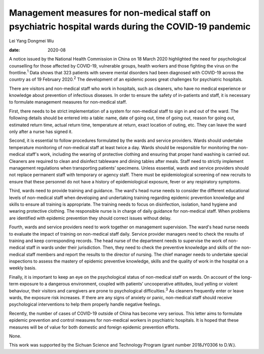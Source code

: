 ====================================================================================================
Management measures for non-medical staff on psychiatric hospital wards during the COVID-19 pandemic
====================================================================================================



Lei Yang
Dongmei Wu

:date: 2020-08


.. contents::
   :depth: 3
..

A notice issued by the National Health Commission in China on 18 March
2020 highlighted the need for psychological counselling for those
affected by COVID-19, vulnerable groups, health workers and those
fighting the virus on the frontline.\ :sup:`1` Data shows that 323
patients with severe mental disorders had been diagnosed with COVID-19
across the country as of 19 February 2020.\ :sup:`2` The development of
an epidemic poses great challenges for psychiatric hospitals.

There are visitors and non-medical staff who work in hospitals, such as
cleaners, who have no medical experience or knowledge about prevention
of infectious diseases. In order to ensure the safety of in-patients and
staff, it is necessary to formulate management measures for non-medical
staff.

First, there needs to be strict implementation of a system for
non-medical staff to sign in and out of the ward. The following details
should be entered into a table: name, date of going out, time of going
out, reason for going out, estimated return time, actual return time,
temperature at return, exact location of outing, etc. They can leave the
ward only after a nurse has signed it.

Second, it is essential to follow procedures formulated by the wards and
service providers. Wards should undertake temperature monitoring of
non-medical staff at least twice a day. Wards should be responsible for
monitoring the non-medical staff's work, including the wearing of
protective clothing and ensuring that proper hand washing is carried
out. Cleaners are required to clean and disinfect tableware and dining
tables after meals. Staff need to strictly implement management
regulations when transporting patients’ specimens. Unless essential,
wards and service providers should not replace permanent staff with
temporary or agency staff. There must be epidemiological screening of
new recruits to ensure that these personnel do not have a history of
epidemiological exposure, fever or any respiratory symptoms.

Third, wards need to provide training and guidance. The ward's head
nurse needs to consider the different educational levels of non-medical
staff when developing and undertaking training regarding epidemic
prevention knowledge and skills to ensure all training is appropriate.
The training needs to focus on disinfection, isolation, hand hygiene and
wearing protective clothing. The responsible nurse is in charge of daily
guidance for non-medical staff. When problems are identified with
epidemic prevention they should correct issues without delay.

Fourth, wards and service providers need to work together on management
supervision. The ward's head nurse needs to evaluate the impact of
training on non-medical staff daily. Service provider managers need to
check the results of training and keep corresponding records. The head
nurse of the department needs to supervise the work of non-medical staff
in wards under their jurisdiction. Then, they need to check the
preventive knowledge and skills of the non-medical staff members and
report the results to the director of nursing. The chief manager needs
to undertake special inspections to assess the mastery of epidemic
preventive knowledge, skills and the quality of work in the hospital on
a weekly basis.

Finally, it is important to keep an eye on the psychological status of
non-medical staff on wards. On account of the long-term exposure to a
dangerous environment, coupled with patients’ uncooperative attitudes,
loud yelling or violent behaviour, their visitors and caregivers are
prone to psychological difficulties.\ :sup:`3` As cleaners frequently
enter or leave wards, the exposure risk increases. If there are any
signs of anxiety or panic, non-medical staff should receive
psychological interventions to help them properly handle negative
feelings.

Recently, the number of cases of COVID-19 outside of China has become
very serious. This letter aims to formulate epidemic prevention and
control measures for non-medical workers in psychiatric hospitals. It is
hoped that these measures will be of value for both domestic and foreign
epidemic prevention efforts.

None.

This work was supported by the Sichuan Science and Technology Program
(grant number 2018JY0306 to D.W.).
